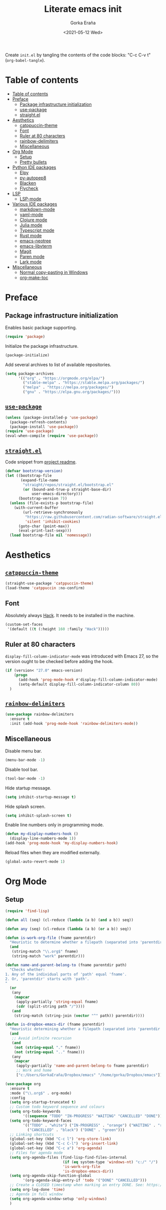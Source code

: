 
#+TITLE: Literate emacs init
#+AUTHOR: Gorka Eraña
#+EMAIL: eranagorka@gmail.com
#+DATE: <2021-05-12 Wed>
#+CREATED: 2021-05-12
#+STARTUP: hidestars indent overview
#+PROPERTY: header-args :results silent :tangle "./init.el"
#+OPTIONS: toc:2

Create ~init.el~ by tangling the contents of the code blocks: "C-c C-v t" (~org-babel-tangle~).

* Table of contents
:PROPERTIES:
:TOC:      :depth 2  :include all
:END:
:CONTENTS:
- [[#table-of-contents][Table of contents]]
- [[#preface][Preface]]
  - [[#package-infrastructure-initialization][Package infrastructure initialization]]
  - [[#use-package][use-package]]
  - [[#straightel][straight.el]]
- [[#aesthetics][Aesthetics]]
  - [[#catppuccin-theme][catppuccin-theme]]
  - [[#font][Font]]
  - [[#ruler-at-80-characters][Ruler at 80 characters]]
  - [[#rainbow-delimiters][rainbow-delimiters]]
  - [[#miscellaneous][Miscellaneous]]
- [[#org-mode][Org Mode]]
  - [[#setup][Setup]]
  - [[#pretty-bullets][Pretty bullets]]
- [[#python-ide-packages][Python IDE packages]]
  - [[#elpy][Elpy]]
  - [[#py-autopep8][py-autopep8]]
  - [[#blacken][Blacken]]
  - [[#flycheck][Flycheck]]
- [[#lsp][LSP]]
  - [[#lsp-mode][LSP-mode]]
- [[#various-ide-packages][Various IDE packages]]
  - [[#markdown-mode][markdown-mode]]
  - [[#yaml-mode][yaml-mode]]
  - [[#clojure-mode][Clojure mode]]
  - [[#julia-mode][Julia mode]]
  - [[#typescript-mode][Typescript mode]]
  - [[#rust-mode][Rust mode]]
  - [[#emacs-neotree][emacs-neotree]]
  - [[#emacs-libvterm][emacs-libvterm]]
  - [[#magit][Magit]]
  - [[#paren-mode][Paren mode]]
  - [[#lark-mode][Lark mode]]
- [[#miscellaneous][Miscellaneous]]
  - [[#normal-copy-pasting-in-windows][Normal copy-pasting in Windows]]
  - [[#org-make-toc][org-make-toc]]
:END:
* Preface
** Package infrastructure initialization
Enables basic package supporting.
#+begin_src emacs-lisp
(require 'package)
#+end_src

Initialize the package infrastructure.
#+begin_src emacs-lisp
(package-initialize)
#+end_src

Add several archives to list of available repositories.
#+begin_src emacs-lisp
(setq package-archives
      '(("org" . "https://orgmode.org/elpa/")
        ("stable-melpa" . "https://stable.melpa.org/packages/")
        ("melpa" . "https://melpa.org/packages/")
        ("gnu" . "https://elpa.gnu.org/packages/")))
#+end_src
** [[https://github.com/jwiegley/use-package][~use-package~]]
#+begin_src emacs-lisp
  (unless (package-installed-p 'use-package)
    (package-refresh-contents)
    (package-install 'use-package))
  (require 'use-package)
  (eval-when-compile (require 'use-package))
#+end_src
** [[https://github.com/radian-software/straight.el][~straight.el~]]
Code snippet from [[https://github.com/radian-software/straight.el?tab=readme-ov-file#getting-started][project readme]].
#+begin_src emacs-lisp
  (defvar bootstrap-version)
  (let ((bootstrap-file
         (expand-file-name
          "straight/repos/straight.el/bootstrap.el"
          (or (bound-and-true-p straight-base-dir)
              user-emacs-directory)))
        (bootstrap-version 7))
    (unless (file-exists-p bootstrap-file)
      (with-current-buffer
          (url-retrieve-synchronously
           "https://raw.githubusercontent.com/radian-software/straight.el/develop/install.el"
           'silent 'inhibit-cookies)
        (goto-char (point-max))
        (eval-print-last-sexp)))
    (load bootstrap-file nil 'nomessage))
#+end_src
* Aesthetics
** [[https://github.com/catppuccin/emacs?tab=readme-ov-file][~catppuccin-theme~]]
#+begin_src emacs-lisp
  (straight-use-package 'catppuccin-theme)
  (load-theme 'catppuccin :no-confirm)
#+end_src
** Font
Absolutely always [[https://sourcefoundry.org/hack/][Hack]]. It needs to be installed in the machine.
#+begin_src emacs-lisp
  (custom-set-faces
   '(default ((t (:height 160 :family "Hack")))))
 #+end_src
** Ruler at 80 characters
~display-fill-column-indicator-mode~ was introduced with Emacs 27, so the version ought to be checked before adding the hook.
#+begin_src emacs-lisp
  (if (version< "27.0" emacs-version)
      (progn
        (add-hook 'prog-mode-hook #'display-fill-column-indicator-mode)
        (setq-default display-fill-column-indicator-column 80))
    )
#+end_src
** [[https://github.com/Fanael/rainbow-delimiters][~rainbow-delimiters~]]
#+begin_src emacs-lisp
  (use-package rainbow-delimiters
    :ensure t
    :init (add-hook 'prog-mode-hook 'rainbow-delimiters-mode))
#+end_src
** Miscellaneous
Disable menu bar.
#+begin_src emacs-lisp
  (menu-bar-mode -1)
#+end_src

Disable tool bar.
#+begin_src emacs-lisp
  (tool-bar-mode -1)
#+end_src

Hide startup message.
#+begin_src emacs-lisp
  (setq inhibit-startup-message t)
#+end_src

Hide splash screen.
#+begin_src emacs-lisp
  (setq inhibit-splash-screen t)
#+end_src

Enable line numbers only in programming mode.
#+begin_src emacs-lisp
  (defun my-display-numbers-hook ()
    (display-line-numbers-mode 1))
  (add-hook 'prog-mode-hook 'my-display-numbers-hook)
#+end_src

Reload files when they are modified externally.
#+begin_src emacs-lisp
  (global-auto-revert-mode 1)
#+end_src
* Org Mode
** Setup
#+begin_src emacs-lisp
  (require 'find-lisp)

  (defun all (seq) (cl-reduce (lambda (a b) (and a b)) seq))

  (defun any (seq) (cl-reduce (lambda (a b) (or a b)) seq))

  (defun is-work-org-file (fname parentdir)
    "Heuristic to determine whether a filepath (separated into 'parentdir' and 'fname') is a '.org' file under directory tree 'work'"
    (and
     (string-match "\\.org$" fname)
     (string-match "work" parentdir)))

  (defun name-and-parent-belong-to (fname parentdir path)
    "Checks whether:
  1. Any of the individual parts of 'path' equal 'fname'.
  2. Or, 'parentdir' starts with 'path'.
  "
    (or
     (any
      (mapcar
       (apply-partially 'string-equal fname)
       (cdr (split-string path "/"))))
     (and
      (string-match (string-join (vector "^" path)) parentdir))))

  (defun is-dropbox-emacs-dir (fname parentdir)
    "Heuristic determining whether a filepath (separated into 'parentdir' and 'fname') is under the 'Dropbox/emacs' directory"
    (and
     ;; Avoid infinite recursion
     (and
      (not (string-equal "." fname))
      (not (string-equal ".." fname)))
     (any
      (mapcar
       (apply-partially 'name-and-parent-belong-to fname parentdir)
       ;; Work and home
       ["c:/Users/GorkaEraña/Dropbox/emacs" "/home/gorka/Dropbox/emacs"]))))

  (use-package org
    :ensure t
    :mode ("\\.org$" . org-mode)
    :config
    (setq org-startup-truncated t)
    ;; Custom todo keyword sequence and colours
    (setq org-todo-keywords
          '((sequence "TODO" "IN-PROGRESS" "WAITING" "CANCELLED" "DONE")))
    (setq org-todo-keyword-faces
          '(("TODO" . "white") ("IN-PROGRESS" . "orange") ("WAITING" . "red")
            ("CANCELLED" . "black") ("DONE" . "green")))
    ;; Linking shortcuts
    (global-set-key (kbd "C-c l") 'org-store-link)
    (global-set-key (kbd "C-c C-l") 'org-insert-link)
    (global-set-key (kbd "C-c a") 'org-agenda)
    ;; Files for agenda mode
    (setq org-agenda-files (find-lisp-find-files-internal
                            (if (eq system-type 'windows-nt) "c:/" "/")
                            'is-work-org-file
                            'is-dropbox-emacs-dir))
    (setq org-agenda-skip-function-global 
          '(org-agenda-skip-entry-if 'todo '("DONE" "CANCELLED")))
    ;; Create a CLOSED timestamp when marking an entry DONE. See: https://emacs.stackexchange.com/questions/47951/marking-a-todo-item-done-does-not-create-a-closing-timestamp-in-org-mode
    (setq org-log-done 'time)
    ;; Agenda in full window  
    (setq org-agenda-window-setup 'only-windows)
    )
#+end_src
** Pretty bullets
[[https://github.com/sabof/org-bullets][org-bullets]] is a package that allows to substitute the asterisks in org-mode for UTF-8 characters. The availability of the bullets depends on how well UTF-8 is supported on the given machine that Emacs happens to be installed in, so ~org-bullets-bullet-list~ might vary from machine to machine. A searchable (and user-friendly) webpage that would make finding bullets more easy is available [[https://unicode-table.com/en/][here]].
#+begin_src emacs-lisp
(use-package org-bullets 
  :ensure t
  :config 
  (setq org-bullets-bullet-list '("•"))
  (add-hook 'org-mode-hook (lambda () (org-bullets-mode 1))))
#+end_src
* Python IDE packages
** [[https://github.com/jorgenschaefer/elpy][Elpy]]
Emacs Python IDE, which I'm pretty sure I don't use it to its full extent.
#+begin_src emacs-lisp
(use-package elpy
  :ensure t
  :init (elpy-enable))
#+end_src
** [[https://github.com/paetzke/py-autopep8.el][py-autopep8]]
Format code upon save to comply with [[https://www.python.org/dev/peps/pep-0008/][PEP 8]].
#+begin_src emacs-lisp
(use-package py-autopep8
  :ensure t
  :config (add-hook 'elpy-mode-hook 'py-autopep8-enable-on-save))
#+end_src
** [[https://github.com/pythonic-emacs/blacken][Blacken]]
Code formatting by [[https://github.com/psf/black][black]].
#+begin_src emacs-lisp
(use-package blacken
  :ensure t
  :config 'blacken-mode)
#+end_src
** [[https://www.flycheck.org/en/latest/][Flycheck]]
Flycheck is not exclusive to Python, but it is set up only for it since I mainly develop in Python.
#+begin_src emacs-lisp
(use-package flycheck
  :ensure t
  :config
  (when (require 'flycheck nil t)
    (setq elpy-modules (delq 'elpy-module-flymake elpy-modules))
    (add-hook 'elpy-mode-hook 'flycheck-mode)))
#+end_src
* LSP
** [[https://emacs-lsp.github.io/lsp-mode/][LSP-mode]]
#+begin_src emacs-lisp
(use-package lsp-mode
  :init
  ;; set prefix for lsp-command-keymap (few alternatives - "C-l", "C-c l")
  (setq lsp-keymap-prefix "C-c l")
  :hook (;; replace XXX-mode with concrete major-mode(e. g. python-mode)
         (python-mode . lsp)
         (clojure-mode . lsp)
         ;; if you want which-key integration
         (lsp-mode . lsp-enable-which-key-integration))
  :commands lsp)

;; optionally
;; (use-package lsp-ui :commands lsp-ui-mode)

;; optionally if you want to use debugger
;; (use-package dap-mode)
;; (use-package dap-LANGUAGE) to load the dap adapter for your language

;; optional if you want which-key integration
;; (use-package which-key
;;     :config
;;     (which-key-mode))
#+end_src
* Various IDE packages
** [[https://www.emacswiki.org/emacs/MarkdownMode][markdown-mode]]
#+begin_src emacs-lisp
(use-package markdown-mode :ensure t)
#+end_src
** [[https://github.com/yoshiki/yaml-mode][yaml-mode]]
#+begin_src emacs-lisp
(use-package yaml-mode :ensure t)
#+end_src
** [[https://github.com/clojure-emacs/clojure-mode/][Clojure mode]]
#+begin_src emacs-lisp
(use-package clojure-mode :ensure t)
#+end_src
** [[https://github.com/JuliaEditorSupport/julia-emacs][Julia mode]]
#+begin_src emacs-lisp
(use-package julia-mode :ensure t)
#+end_src
** [[https://github.com/emacs-typescript/typescript.el][Typescript mode]]
#+begin_src emacs-lisp
(use-package typescript-mode
  :ensure t
  :config
  (define-derived-mode typescriptreact-mode typescript-mode "TypeScript TSX")
  (add-to-list 'auto-mode-alist '("\\.tsx?\\'" . typescriptreact-mode))
  )
#+end_src
** [[https://github.com/rust-lang/rust-mode][Rust mode]]
#+begin_src emacs-lisp
(use-package rust-mode :ensure t)
#+end_src
** [[https://github.com/jaypei/emacs-neotree][emacs-neotree]]
#+begin_src emacs-lisp
(use-package neotree
  :ensure t
  :init
  (global-set-key [f8] 'neotree-toggle)
  (setq-default neo-show-hidden-files t))
#+end_src
** [[https://github.com/akermu/emacs-libvterm][emacs-libvterm]]
Terminal emulation using ~emacs-libvterm~.
#+begin_src emacs-lisp
;; TODO: figure out on Windows
(if (not (eq system-type 'windows-nt))
    (use-package vterm :ensure t))
#+end_src
** [[https://magit.vc/][Magit]]
~magit-delta-mode~ requires [[https://github.com/dandavison/delta?tab=readme-ov-file][~delta~]] to be installed, refer to the [[https://dandavison.github.io/delta/installation.html][relevant documentation page]].
#+begin_src emacs-lisp
  ;; TODO: figure out on Windows
  (if (not (eq system-type 'windows-nt))
      (use-package magit-delta
        :ensure t
        :hook (magit-mode . magit-delta-mode))
    (use-package magit
      :ensure t
      :config
      (setq package-install-upgrade-built-in t)
      (add-hook 'magit-mode-hook (lambda () (magit-delta-mode +1)))
      )
    )
#+end_src
** [[https://www.emacswiki.org/emacs/ParenSetMode][Paren mode]]
Highlight content inside parentheses, brackets and square brackets.
#+begin_src emacs-lisp
(use-package paren
  :config
  (show-paren-mode 1)
  (setq show-paren-style 'parenthesis)
  (setq show-paren-when-point-in-periphery t)
  (setq show-paren-when-point-inside-paren t))
#+end_src
** Lark mode
#+begin_src emacs-lisp
(use-package lark-mode :ensure t)
#+end_src
* Miscellaneous
** Normal copy-pasting in Windows
I believe copy-pasting (in the Emacs sense of it) stopped to working with Emacs 27. The following code block fixes it.
#+begin_src emacs-lisp
(if (eq system-type 'windows-nt)
    (progn
      (set-clipboard-coding-system 'utf-16-le)
      (set-selection-coding-system 'utf-16-le))
  (set-selection-coding-system 'utf-8))
(setq locale-coding-system 'utf-8)
(set-terminal-coding-system 'utf-8)
(set-keyboard-coding-system 'utf-8)
(prefer-coding-system 'utf-8)
#+end_src
** [[https://github.com/alphapapa/org-make-toc][org-make-toc]]
"Usage" section in the README of the link in the header of this subsection describes well how to use this package. Quoting it:

=To make a basic TOC, follow these steps:=

1. =Choose a heading to contain a TOC and move the point to it.=
2. =Run command org-make-toc-insert, which inserts a :CONTENTS: drawer and sets TOC properties. Set the include property to all.=
3. =Run the command org-make-toc to update all TOCs in the document.=

=Use command org-make-toc-set to change TOC properties for the entry at point with completion.=

Nevertheless, after running ~org-make-toc-insert~ I had to remove all TOC properties but ~:include all~ and ~:depth 2~ to customize the table of contents to my liking.
#+begin_src emacs-lisp
(use-package org-make-toc :ensure t)
#+end_src
